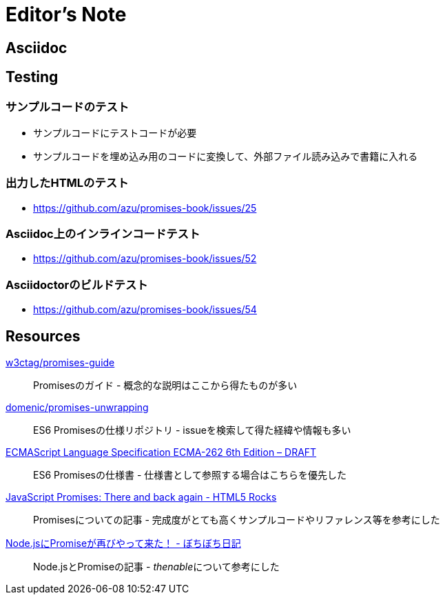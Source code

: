 [[editor-note]]
= Editor's Note

== Asciidoc

== Testing

=== サンプルコードのテスト

- サンプルコードにテストコードが必要
- サンプルコードを埋め込み用のコードに変換して、外部ファイル読み込みで書籍に入れる

=== 出力したHTMLのテスト

- https://github.com/azu/promises-book/issues/25

=== Asciidoc上のインラインコードテスト

- https://github.com/azu/promises-book/issues/52

=== Asciidoctorのビルドテスト

- https://github.com/azu/promises-book/issues/54

== Resources

https://github.com/w3ctag/promises-guide[w3ctag/promises-guide]::
    Promisesのガイド - 概念的な説明はここから得たものが多い

https://github.com/domenic/promises-unwrapping[domenic/promises-unwrapping]::
    ES6 Promisesの仕様リポジトリ - issueを検索して得た経緯や情報も多い

http://people.mozilla.org/~jorendorff/es6-draft.html#sec-promise-objects[ECMAScript Language Specification ECMA-262 6th Edition – DRAFT]::
    ES6 Promisesの仕様書 - 仕様書として参照する場合はこちらを優先した

http://www.html5rocks.com/en/tutorials/es6/promises/?redirect_from_locale=ja[JavaScript Promises: There and back again - HTML5 Rocks]::
    Promisesについての記事 - 完成度がとても高くサンプルコードやリファレンス等を参考にした

http://d.hatena.ne.jp/jovi0608/20140319/1395199285[Node.jsにPromiseが再びやって来た！ - ぼちぼち日記]::
    Node.jsとPromiseの記事 - __thenable__について参考にした